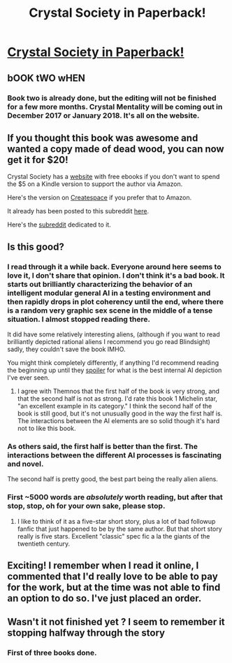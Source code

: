 #+TITLE: Crystal Society in Paperback!

* [[https://www.amazon.com/Crystal-Society-Trilogy-Book-ebook/dp/B01AYT6A3C/ref=la_B01AZF72GO_1_1?s=books&ie=UTF8&qid=1470772616&sr=1-1][Crystal Society in Paperback!]]
:PROPERTIES:
:Author: xamueljones
:Score: 35
:DateUnix: 1470772893.0
:DateShort: 2016-Aug-10
:END:

** bOOK tWO wHEN
:PROPERTIES:
:Author: Draconomial
:Score: 9
:DateUnix: 1470782739.0
:DateShort: 2016-Aug-10
:END:

*** Book two is already done, but the editing will not be finished for a few more months. Crystal Mentality will be coming out in December 2017 or January 2018. It's all on the website.
:PROPERTIES:
:Author: xamueljones
:Score: 6
:DateUnix: 1470799919.0
:DateShort: 2016-Aug-10
:END:


** If you thought this book was awesome and wanted a copy made of dead wood, you can now get it for $20!

Crystal Society has a [[http://crystal.raelifin.com/][website]] with free ebooks if you don't want to spend the $5 on a Kindle version to support the author via Amazon.

Here's the version on [[https://www.createspace.com/6170199][Createspace]] if you prefer that to Amazon.

It already has been posted to this subreddit [[https://www.reddit.com/r/rational/comments/42o6x5/rthsf_crystal_society_rationalfic_web_novel_from/][here]].

Here's the [[https://www.reddit.com/r/CrystalBooks/][subreddit]] dedicated to it.
:PROPERTIES:
:Author: xamueljones
:Score: 3
:DateUnix: 1470773232.0
:DateShort: 2016-Aug-10
:END:


** Is this good?
:PROPERTIES:
:Score: 2
:DateUnix: 1470847295.0
:DateShort: 2016-Aug-10
:END:

*** I read through it a while back. Everyone around here seems to love it, I don't share that opinion. I don't think it's a bad book. It starts out brilliantly characterizing the behavior of an intelligent modular general AI in a testing environment and then rapidly drops in plot coherency until the end, where there is a random very graphic sex scene in the middle of a tense situation. I almost stopped reading there.

It did have some relatively interesting aliens, (although if you want to read brilliantly depicted rational aliens I recommend you go read Blindsight) sadly, they couldn't save the book IMHO.

You might think completely differently, if anything I'd recommend reading the beginning up until they [[#s][spoiler]] for what is the best internal AI depiction I've ever seen.
:PROPERTIES:
:Author: Themnos
:Score: 5
:DateUnix: 1470853437.0
:DateShort: 2016-Aug-10
:END:

**** I agree with Themnos that the first half of the book is very strong, and that the second half is not as strong. I'd rate this book 1 Michelin star, "an excellent example in its category." I think the second half of the book is still good, but it's not unusually good in the way the first half is. The interactions between the AI elements are so solid though it's hard not to like this book.
:PROPERTIES:
:Author: blazinghand
:Score: 4
:DateUnix: 1470857422.0
:DateShort: 2016-Aug-11
:END:


*** As others said, the first half is better than the first. The interactions between the different AI processes is fascinating and novel.

The second half is pretty good, the best part being the really alien aliens.
:PROPERTIES:
:Author: saltvedt
:Score: 2
:DateUnix: 1470867595.0
:DateShort: 2016-Aug-11
:END:


*** First ~5000 words are /absolutely/ worth reading, but after that stop, stop, oh for your own sake, please stop.
:PROPERTIES:
:Author: TK17Studios
:Score: 2
:DateUnix: 1470882859.0
:DateShort: 2016-Aug-11
:END:

**** I like to think of it as a five-star short story, plus a lot of bad followup fanfic that just happened to be by the same author. But that short story really is five stars. Excellent "classic" spec fic a la the giants of the twentieth century.
:PROPERTIES:
:Author: TK17Studios
:Score: 2
:DateUnix: 1470882997.0
:DateShort: 2016-Aug-11
:END:


** Exciting! I remember when I read it online, I commented that I'd really love to be able to pay for the work, but at the time was not able to find an option to do so. I've just placed an order.
:PROPERTIES:
:Author: blazinghand
:Score: 1
:DateUnix: 1470774076.0
:DateShort: 2016-Aug-10
:END:


** Wasn't it not finished yet ? I seem to remember it stopping halfway through the story
:PROPERTIES:
:Author: creatureofthewood
:Score: 1
:DateUnix: 1470787457.0
:DateShort: 2016-Aug-10
:END:

*** First of three books done.
:PROPERTIES:
:Author: Aretii
:Score: 2
:DateUnix: 1470794550.0
:DateShort: 2016-Aug-10
:END:
